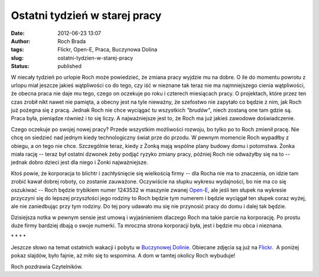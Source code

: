 Ostatni tydzień w starej pracy
##############################
:date: 2012-06-23 13:07
:author: Roch Brada
:tags: Flickr, Open-E, Praca, Buczynowa Dolina
:slug: ostatni-tydzien-w-starej-pracy
:status: published

| W niecały tydzień po urlopie Roch może powiedzieć, że zmiana pracy wyjdzie mu na dobre. O ile do momentu powrotu z urlopu miał jeszcze jakieś wątpliwości co do tego, czy iść w nieznane tak teraz nie ma najmniejszego cienia wątpliwości, że obecna praca nie daje mu tego, czego on oczekuje po roku i czterech miesiącach pracy. O projektach, które przez ten czas zrobił nikt nawet nie pamięta, a obecny jest na tyle nieważny, że szefostwo nie zapytało co będzie z nim, jak Roch już pożegna się z pracą. Jednak Roch nie chce wyciągać tu wszystkich *"brudów"*, niech zostaną one tam gdzie są. Praca była, pieniądze również i to się liczy. A najważniejsze jest to, że Roch ma już jakieś zawodowe doświadczenie.

.. raw:: html

   <div>

.. raw:: html

   </div>

.. raw:: html

   <div>

Czego oczekuje po swojej nowej pracy? Przede wszystkim możliwości rozwoju, bo tylko po to Roch zmienił pracę. Nie chcę on siedzieć nad jednym kiedy technologiczny świat prze do przodu. W pewnym momencie Roch wypadłby z obiegu, a on tego nie chce. Szczególnie teraz, kiedy z Żonką mają wspólne plany budowy domu i potomstwa. Żonka miała rację -- teraz był ostatni dzwonek żeby podjąć ryzyko zmiany pracy, później Roch nie odważyłby się na to -- jednak dobro dzieci jest dla niego i Żonki najważniejsze.

.. raw:: html

   </div>

.. raw:: html

   <div>

.. raw:: html

   </div>

.. raw:: html

   <div>

Ktoś powie, że korporacja to blichtr i zachłyśnięcie się wielkością firmy -- dla Rocha nie ma to znaczenia, on idzie tam zrobić kawał dobrej roboty, co zostanie zauważone. Oczywiście na słupku wykresu wydajności, bo nie ma co się oszukiwać -- Roch będzie trybikiem numer 1243532 w maszynie zwanej `Open-E <http://www.open-e.com/>`__, ale jeśli ten słupek na wykresie przyczyni się do lepszej przyszłości jego rodziny to Roch będzie tym numerem i będzie wyciągał ten słupek coraz wyżej, ale nie zaniedbując przy tym rodziny. Do tej pory udawało mu się nie przynosić pracy do domu i dalej tak będzie.

.. raw:: html

   </div>

.. raw:: html

   <div>

.. raw:: html

   </div>

.. raw:: html

   <div>

Dzisiejsza notka w pewnym sensie jest umową i wyjaśnieniem dlaczego Roch ma takie parcie na korporację. Po prostu duże firmy bardziej dbają o swoje numerki. Ta mroczna strona korporacji była, jest i będzie mu obca i nieznana.

.. raw:: html

   </div>

.. raw:: html

   <div>

.. raw:: html

   </div>

.. raw:: html

   <div style="text-align: center;">

\* \* \* \*

.. raw:: html

   </div>

.. raw:: html

   <div style="text-align: left;">

Jeszcze słowo na temat ostatnich wakacji i pobytu w `Buczynowej Dolinie <http://www.buczynowadolina.com/>`__. Obiecane zdjęcia są już na `Flickr <http://www.flickr.com/photos/gusioo/sets/72157630194288308/>`__.  A poniżej pokaz slajdów, było fajnie, aż miło się to wspomina. A dom w tamtej okolicy Roch wybuduje!

.. raw:: html

   </div>

.. raw:: html

   <div style="text-align: center;">

.. raw:: html

   <object height="375" width="500">

.. raw:: html

   <embed type="application/x-shockwave-flash" src="http://www.flickr.com/apps/slideshow/show.swf?v=109615" allowfullscreen="true" flashvars="offsite=true&amp;lang=en-us&amp;page_show_url=%2Fphotos%2Fgusioo%2Fsets%2F72157630194288308%2Fshow%2F&amp;page_show_back_url=%2Fphotos%2Fgusioo%2Fsets%2F72157630194288308%2F&amp;set_id=72157630194288308&amp;jump_to=" width="500" height="375">

.. raw:: html

   </embed>

.. raw:: html

   </object>

.. raw:: html

   </div>

Roch pozdrawia Czytelników.

.. raw:: html

   </p>
